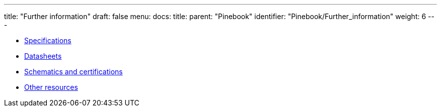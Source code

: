 ---
title: "Further information"
draft: false
menu:
  docs:
    title:
    parent: "Pinebook"
    identifier: "Pinebook/Further_information"
    weight: 6
---

* link:Specifications[]
* link:Datasheets[]
* link:Schematics_and_certifications[Schematics and certifications]
* link:Other_resources[Other resources]